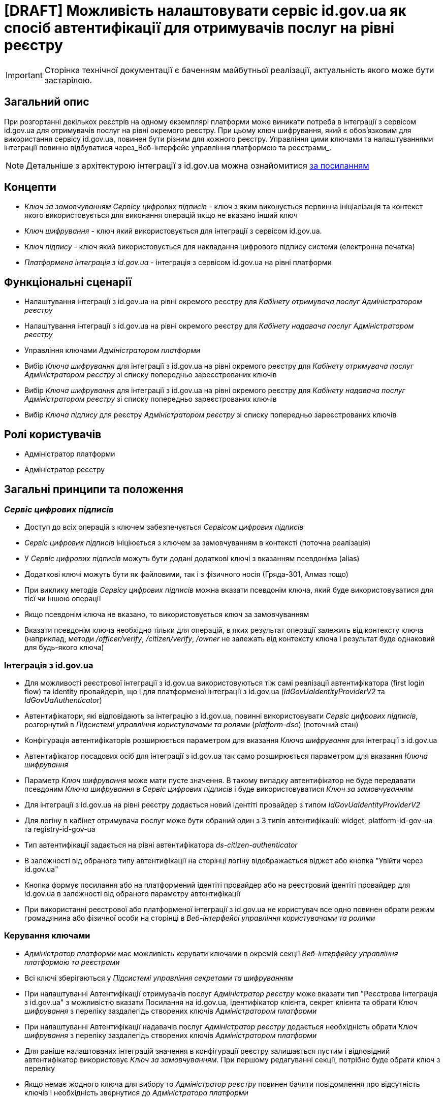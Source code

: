 = [DRAFT] Можливість налаштовувати сервіс id.gov.ua як спосіб автентифікації для отримувачів послуг на рівні реєстру

[IMPORTANT]
--
Сторінка технічної документації є баченням майбутньої реалізації, актуальність якого може бути застарілою.
--

== Загальний опис
При розгортанні декількох реєстрів на одному екземплярі платформи може виникати потреба в інтеграції з сервісом id.gov.ua
для отримувачів послуг на рівні окремого реєстру. При цьому ключ шифрування, який є обов'язковим для використання
сервісу id.gov.ua, повинен бути різним для кожного реєстру. Управління цими ключами та налаштуваннями інтеграції
повинно відбуватися через_Веб-інтерфейс управління платформою та реєстрами_.

NOTE: Детальніше з архітектурою інтеграції з id.gov.ua можна ознайомитися
https://id.gov.ua/downloads/IDInfoProcessingD.pdf[за посиланням]

== Концепти
* _Ключ за замовчуванням_ _Сервісу цифрових підписів_ - ключ з яким виконується первинна ініціалізація та контекст якого
використовується для виконання операцій якщо не вказано інший ключ
* _Ключ шифрування_ - ключ який використовується для інтеграції з сервісом id.gov.ua.
* _Ключ підпису_ - ключ який використовується для накладання цифрового підпису системи (електронна печатка)
* _Платформена інтеграція з id.gov.ua_ - інтеграція з сервісом id.gov.ua на рівні платформи

== Функціональні сценарії
* Налаштування інтеграції з id.gov.ua на рівні окремого реєстру для _Кабінету отримувача послуг_ _Адміністратором реєстру_
* Налаштування інтеграції з id.gov.ua на рівні окремого реєстру для _Кабінету надавача послуг_ _Адміністратором реєстру_
* Управління ключами _Адміністратором платформи_
* Вибір _Ключа шифрування_ для інтеграції з id.gov.ua на рівні окремого реєстру для _Кабінету отримувача послуг_
_Адміністратором реєстру_ зі списку попередньо зареєстрованих ключів
* Вибір _Ключа шифрування_ для інтеграції з id.gov.ua на рівні окремого реєстру для _Кабінету надавача послуг_
_Адміністратором реєстру_ зі списку попередньо зареєстрованих ключів
* Вибір _Ключа підпису_ для реєстру _Адміністратором реєстру_ зі списку попередньо зареєстрованих ключів

== Ролі користувачів
* Адміністратор платформи
* Адміністратор реєстру

== Загальні принципи та положення

=== _Сервіс цифрових підписів_
* Доступ до всіх операцій з ключем забезпечується _Сервісом цифрових підписів_
* _Сервіс цифрових підписів_ ініціюється з ключем за замовчуванням в контексті (поточна реалізація)
* У _Сервіс цифрових підписів_ можуть бути додані додаткові ключі з вказанням псевдоніма (alias)
* Додаткові ключі можуть бути як файловими, так і з фізичного носія (Гряда-301, Алмаз тощо)
* При виклику методів _Сервісу цифрових підписів_ можна вказати псевдонім ключа, який буде використовуватися для тієї чи
іншою операції
* Якщо псевдонім ключа не вказано, то використовується ключ за замовчуванням
* Вказати псевдонім ключа необхідно тільки для операцій, в яких результат операції залежить від контексту ключа
(наприклад, методи _/officer/verify_, _/citizen/verify_, _/owner_ не залежать від контексту ключа і результат буде
однаковий для будь-якого ключа)

=== Інтеграція з id.gov.ua
* Для можливості реєстрової інтеграції з id.gov.ua використовуються тіж самі реалізації автентифікатора (first login flow)
та identity провайдерів, що і для платформеної інтеграції з id.gov.ua (_IdGovUaIdentityProviderV2_ та _IdGovUaAuthenticator_)
* Автентифікатори, які відповідають за інтеграцію з id.gov.ua, повинні використовувати _Сервіс цифрових підписів_,
розгорнутий в _Підсистемі управління користувачами та ролями_ (_platform-dso_) (поточний стан)
* Конфігурація автентифікаторів розширюється параметром для вказання _Ключа шифрування_ для інтеграції з id.gov.ua
* Автентифікатор посадових осіб для інтеграції з id.gov.ua так само розширюється параметром для вказання
_Ключа шифрування_
* Параметр _Ключ шифрування_ може мати пусте значення. В такому випадку автентифікатор не буде передавати псевдоним
_Ключа шифрування_ в _Сервіс цифрових підписів_ і буде використовуватися _Ключ за замовчуванням_
* Для інтеграції з id.gov.ua  на рівні реєстру додається новий ідентіті провайдер з типом _IdGovUaIdentityProviderV2_
* Для логіну в кабінет отримувача послуг може бути обраний один з 3 типів автентифікації: widget, platform-id-gov-ua та
registry-id-gov-ua
* Тип автентифікації задається на рівні автентифікатора _ds-citizen-authenticator_
* В залежності від обраного типу автентифікації на сторінці логіну відображається віджет або кнопка
"Увійти через id.gov.ua"
* Кнопка формує посилання або на платформений ідентіті провайдер або на реєстровий ідентіті провайдер для id.gov.ua в
залежності від обраного параметру автентифікації
* При використанні реєстрової або платформеної інтеграції з id.gov.ua не користувач все одно повинен обрати режим громадянина
або фізичної особи на сторінці в _Веб-інтерфейсі управління користувачами та ролями_

=== Керування ключами
* _Адміністратор платформи_ має можливість керувати ключами в окремій секції _Веб-інтерфейсу управління платформою та
реєстрами_
* Всі ключі зберігаються у _Підсистемі управління секретами та шифруванням_
* При налаштуванні Автентифікації отримувачів послуг _Адміністратор реєстру_ може вказати тип "Реєстрова інтеграція з
id.gov.ua" з можливістю вказати Посилання на id.gov.ua, ідентифікатор клієнта, секрет клієнта та обрати _Ключ шифрування_
з переліку заздалегідь створених ключів  _Адміністратором платформи_
* При налаштуванні Автентифікації надавачів послуг _Адміністратор реєстру_ додається необхідність обрати _Ключ шифрування_
з переліку заздалегідь створених ключів  _Адміністратором платформи_
* Для раніше налаштованих інтеграцій значення в конфігурації реєстру залишається пустим і відповідний автентифікатор
використовує _Ключ за замовчуванням_. При першому редагуванні секції, потрібно буде обрати ключ з переліку
* Якщо немає жодного ключа для вибору то _Адміністратор реєстру_ повинен бачити повідомлення про відсутність ключів і
необхідність звернутися до _Адміністратора платформи_

== Високорівневий дизайн рішення

.Діаграма варіантів використання
image::arch:architecture-workspace/platform-evolution/citizen-id-gov-ua/use-case-key-mng.drawio.svg[]

.Компоненти _Сервісу управління користувачами та ролями_
image::arch:architecture-workspace/platform-evolution/citizen-id-gov-ua/component-citizen-id-gov-ua.drawio.svg[]

=== Зміни в ідентіті провайдері IdGovUaIdentityProviderV2

=== Контракти налаштувань в Хелм чартах

== Журнал рішень
* Автентифікатори з _Підсистеми управління користувачами та ролями_ не повинні отримувати доступ до _Сервісу цифрових
підписів_ _Оперативної зони реєстру_, а продовжувати використовувати сервіс зі своєї підсистеми
* Система повинна надавати можливість керувати ключами централізовано у _Веб-інтерфейсі управління платформою та реєстрами_

== Обсяг робіт

* Додати опис для секції _Керування платформою/Дані про ключ_ текстом, що це _Ключ за замовчуванням_
_Сервісу цифрових підписів_ _Підсистеми управління користувачами та ролями_ _Веб-інтерфейсу управління платформою
та реєстрами_
* Додати опис для секції _Керування платформою/Дані про ключ_ текстом, що це _Ключ за замовчуванням_
_Сервісу цифрових підписів_ _Підсистеми управління користувачами та ролями_ _Веб-інтерфейсу управління платформою
та реєстрами_

=== Попередня декомпозиція

* Як _Адміністратор Платформи_ я хочу мати можливість керувати ключами через _Веб-інтерфейсу управління платформою
та реєстрами_
** [FE] Додати можливість додавати файловий ключ в систему
** [FE] Додати можливість додавати апаратний ключ в систему
** [FE] Додати сторінку з переглядом ключів, які були внесені в систему
** [FE] Додати можливість видаляти ключ, який був внесений в систему
** [BE] Додати можливість вказувати додаткові ключі в _Сервісі цифрових підписів_
** [BE] Додати можливість передавати псевдоним ключа в _Сервіс цифрових підписів_ при виклику методів
** [DEVOPS] Зберігати ключ, який був доданий у систему у _Сервіс управління секретами та шифруванням_
** [DEVOPS] Видаляти ключ, який був видалений з систему з _Сервісу управління секретами та шифруванням_
** [DEVOPS] Зберігати ключ, який був доданий у систему як додатковий ключ у _Сервіс цифрових підписів_ _Підсистеми
управління користувачами та ролями_
** [DEVOPS] Видаляти ключ, який був видалений з системи як додатковий ключ у _Сервісі цифрових підписів_ _Підсистеми
управління користувачами та ролями_

* Як _Адміністратор реєстру_ я хочу мати можливість налаштовувати інтеграцію з id.gov.ua для отримувачів послуг на рівні
реєстру через _Веб-інтерфейсу управління платформою та реєстрами_
** [FE] Розширити секцію _"Автентифікація отримувачів послуг"_ можливістю обрати тип автентифікації "Реєстрова інтеграція
з id.gov.ua" (включно з вибором ключа шифрування з переліку)
** [DEVOPS] Додати налаштування реалму _Сервісу управління користувачами та ролями_ при реєстровій інтеграції з id gov ua
(identity provider, authenticator, auth flow тощо)
** [BE] Передавати псевдоним ключа при виклику методів _Сервісу цифрових підписів_ з налаштувань в IdGovUaIdentityProviderV2
** [BE] Помітити реалізацію IdGovUaIdentityProvider як deprecated
** [FE/BE] Формувати посилання на кнопку "Вхід з id.gov.ua" на ідентіті провайдер який відповідає за реєстрову інтеграцію
з id.gov.ua при відповідному налаштуванні
** [BE] Додаткові потенційні зміни в автентифікаторах та ідентіті провайдері, які відповідають за реєстрову інтеграцію
(перевірити чи потрібні зміни, для того щоб не додавати нову реалізацію)

* Як _Адміністратор реєстру_ я хочу мати можливість обирати _Ключ шифрування_ при налаштуванні інтеграції з id.gov.ua
для надавачів послуг через _Веб-інтерфейсу управління платформою та реєстрами_
** [FE] Розширити секцію _"Автентифікація надавачів послуг"_ для типу автентифікації _id.gov.ua_ можливістю обрати ключ
шифрування з переліку
** [DEVOPS] Передавати налаштування по псевдониму ключа в ідентіті провайдер по інтеграції з id.gov.ua для надавачів послуг
** [BE] Передавати псевдоним ключа при виклику методів _Сервісу цифрових підписів_ з налаштувань в IdGovUaOfficerIdentityProvider

NOTE: Всі налаштування зроблені в попередніх версіях повинні працювати і використовувати ключ за замовчуванням для шифрування

=== Поза скоупом
* Авторизація використання конкретного ключа при виклику методів _Сервісу цифрових підписів_
* Вказання типу додаткового ключа (шифрування/підпису) в _Сервісі цифрових підписів_
* Обмеження _Адміністратора реєстру_ на використання певних ключів з переліку (всі ключі відкриті для використання всім
_Адміністраторам реєстру_)
* Налаштування _Платформеної інтеграція з id.gov.ua_ через _Веб-інтерфейс управління платформою та реєстрами_ (включно
з можливістю вибору _Ключа шифрування_ іншого від _Ключа за замовчуванням_)
* Можливість вибору _Ключа підпису_ для реєстру з переліку заздалегідь створених ключів  _Адміністратором платформи_
* Автоматичний редірект на сторіну id gov ua з _Кабінета отримувача послуг_  і подальший вибір режиму роботи (фізична особа/
юридична особа)

== Обмеження рішення
* Список сертифікатів та дозволених ключів налаштовуються для _Сервісу цифрових підписів_ взагалі, а не для кожного ключа